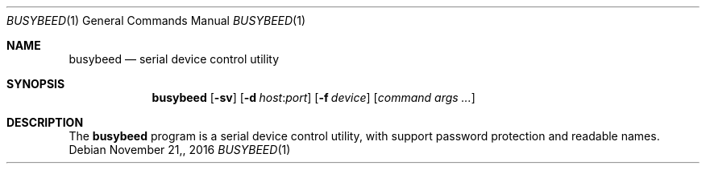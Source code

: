 .\" $OpenBSD: busybeed.c v.1.00 2016/11/20 15:41:17 baseprime Exp $
.\" 
.\" Copyright (c) 2016 Tracey Emery <tracey@traceyemery.com>
.\" 
.\" Permission to use, copy, modify, and distribute this software for any
.\" purpose with or without fee is hereby granted, provided that the above
.\" copyright notice and this permission notice appear in all copies.
.\" 
.\" THE SOFTWARE IS PROVIDED "AS IS" AND THE AUTHOR DISCLAIMS ALL WARRANTIES
.\" WITH REGARD TO THIS SOFTWARE INCLUDING ALL IMPLIED WARRANTIES OF
.\" MERCHANTABILITY AND FITNESS. IN NO EVENT SHALL THE AUTHOR BE LIABLE FOR
.\" ANY SPECIAL, DIRECT, INDIRECT, OR CONSEQUENTIAL DAMAGES OR ANY DAMAGES
.\" WHATSOEVER RESULTING FROM LOSS OF USE, DATA OR PROFITS, WHETHER IN AN
.\" ACTION OF CONTRACT, NEGLIGENCE OR OTHER TORTIOUS ACTION, ARISING OUT OF
.\" OR IN CONNECTION WITH THE USE OR PERFORMANCE OF THIS SOFTWARE.
.\" 

.Dd $Mdocdate: November 21, 2016 $
.Dt BUSYBEED 1
.Os
.Sh NAME
.Nm busybeed
.Nd serial device control utility
.Sh SYNOPSIS
.Nm busybeed
.Op Fl sv
.Op Fl d Ar host : Ns Ar port
.Op Fl f Ar device
.Op Ar command args ...
.Sh DESCRIPTION
The
.Nm
program is a serial device control utility,
with support password protection and readable names. 
.Pp


